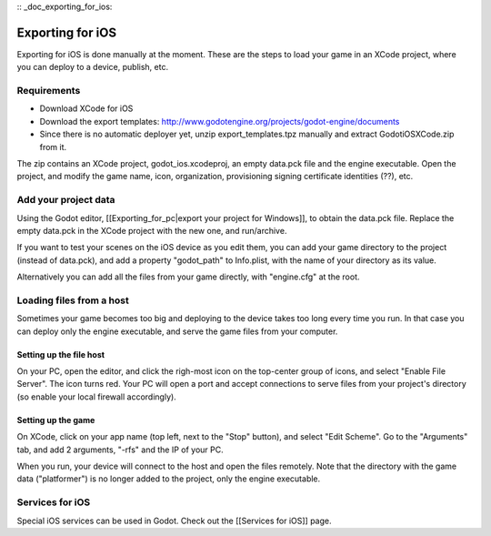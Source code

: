 :: _doc_exporting_for_ios:

Exporting for iOS
=================

Exporting for iOS is done manually at the moment. These are the steps to
load your game in an XCode project, where you can deploy to a device,
publish, etc.

Requirements
------------

-  Download XCode for iOS
-  Download the export templates:
   http://www.godotengine.org/projects/godot-engine/documents
-  Since there is no automatic deployer yet, unzip export\_templates.tpz
   manually and extract GodotiOSXCode.zip from it.

The zip contains an XCode project, godot\_ios.xcodeproj, an empty
data.pck file and the engine executable. Open the project, and modify
the game name, icon, organization, provisioning signing certificate
identities (??), etc.

Add your project data
---------------------

Using the Godot editor, [[Exporting\_for\_pc\|export your project for
Windows]], to obtain the data.pck file. Replace the empty data.pck in
the XCode project with the new one, and run/archive.

If you want to test your scenes on the iOS device as you edit them, you
can add your game directory to the project (instead of data.pck), and
add a property "godot\_path" to Info.plist, with the name of your
directory as its value.

.. image:: /img/godot_path.png

Alternatively you can add all the files from your game directly, with
"engine.cfg" at the root.

Loading files from a host
-------------------------

Sometimes your game becomes too big and deploying to the device takes
too long every time you run. In that case you can deploy only the engine
executable, and serve the game files from your computer.

Setting up the file host
~~~~~~~~~~~~~~~~~~~~~~~~

On your PC, open the editor, and click the righ-most icon on the
top-center group of icons, and select "Enable File Server". The icon
turns red. Your PC will open a port and accept connections to serve
files from your project's directory (so enable your local firewall
accordingly).

.. image:: /img/rfs_server.png

Setting up the game
~~~~~~~~~~~~~~~~~~~

On XCode, click on your app name (top left, next to the "Stop" button),
and select "Edit Scheme". Go to the "Arguments" tab, and add 2
arguments, "-rfs" and the IP of your PC.

.. image:: /img/edit_scheme.png

When you run, your device will connect to the host and open the files
remotely. Note that the directory with the game data ("platformer") is
no longer added to the project, only the engine executable.

Services for iOS
----------------

Special iOS services can be used in Godot. Check out the [[Services for
iOS]] page.


